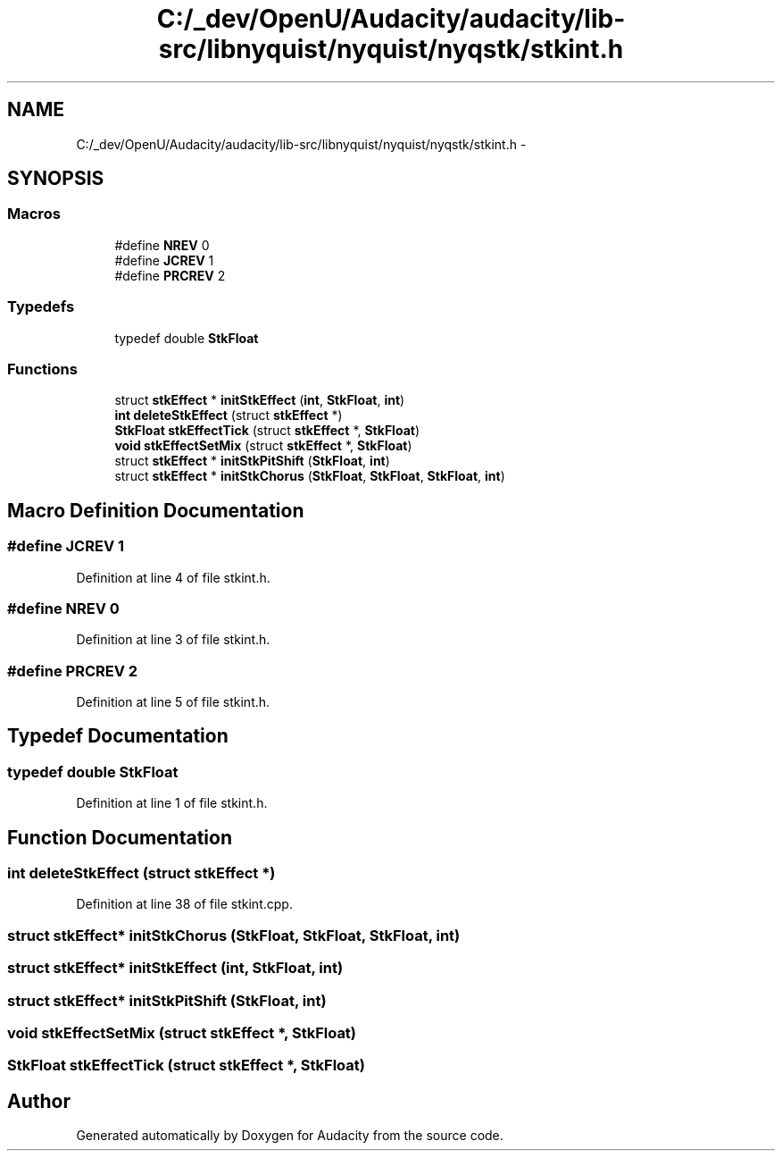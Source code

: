 .TH "C:/_dev/OpenU/Audacity/audacity/lib-src/libnyquist/nyquist/nyqstk/stkint.h" 3 "Thu Apr 28 2016" "Audacity" \" -*- nroff -*-
.ad l
.nh
.SH NAME
C:/_dev/OpenU/Audacity/audacity/lib-src/libnyquist/nyquist/nyqstk/stkint.h \- 
.SH SYNOPSIS
.br
.PP
.SS "Macros"

.in +1c
.ti -1c
.RI "#define \fBNREV\fP   0"
.br
.ti -1c
.RI "#define \fBJCREV\fP   1"
.br
.ti -1c
.RI "#define \fBPRCREV\fP   2"
.br
.in -1c
.SS "Typedefs"

.in +1c
.ti -1c
.RI "typedef double \fBStkFloat\fP"
.br
.in -1c
.SS "Functions"

.in +1c
.ti -1c
.RI "struct \fBstkEffect\fP * \fBinitStkEffect\fP (\fBint\fP, \fBStkFloat\fP, \fBint\fP)"
.br
.ti -1c
.RI "\fBint\fP \fBdeleteStkEffect\fP (struct \fBstkEffect\fP *)"
.br
.ti -1c
.RI "\fBStkFloat\fP \fBstkEffectTick\fP (struct \fBstkEffect\fP *, \fBStkFloat\fP)"
.br
.ti -1c
.RI "\fBvoid\fP \fBstkEffectSetMix\fP (struct \fBstkEffect\fP *, \fBStkFloat\fP)"
.br
.ti -1c
.RI "struct \fBstkEffect\fP * \fBinitStkPitShift\fP (\fBStkFloat\fP, \fBint\fP)"
.br
.ti -1c
.RI "struct \fBstkEffect\fP * \fBinitStkChorus\fP (\fBStkFloat\fP, \fBStkFloat\fP, \fBStkFloat\fP, \fBint\fP)"
.br
.in -1c
.SH "Macro Definition Documentation"
.PP 
.SS "#define JCREV   1"

.PP
Definition at line 4 of file stkint\&.h\&.
.SS "#define NREV   0"

.PP
Definition at line 3 of file stkint\&.h\&.
.SS "#define PRCREV   2"

.PP
Definition at line 5 of file stkint\&.h\&.
.SH "Typedef Documentation"
.PP 
.SS "typedef double \fBStkFloat\fP"

.PP
Definition at line 1 of file stkint\&.h\&.
.SH "Function Documentation"
.PP 
.SS "\fBint\fP deleteStkEffect (struct \fBstkEffect\fP *)"

.PP
Definition at line 38 of file stkint\&.cpp\&.
.SS "struct \fBstkEffect\fP* initStkChorus (\fBStkFloat\fP, \fBStkFloat\fP, \fBStkFloat\fP, \fBint\fP)"

.SS "struct \fBstkEffect\fP* initStkEffect (\fBint\fP, \fBStkFloat\fP, \fBint\fP)"

.SS "struct \fBstkEffect\fP* initStkPitShift (\fBStkFloat\fP, \fBint\fP)"

.SS "\fBvoid\fP stkEffectSetMix (struct \fBstkEffect\fP *, \fBStkFloat\fP)"

.SS "\fBStkFloat\fP stkEffectTick (struct \fBstkEffect\fP *, \fBStkFloat\fP)"

.SH "Author"
.PP 
Generated automatically by Doxygen for Audacity from the source code\&.
